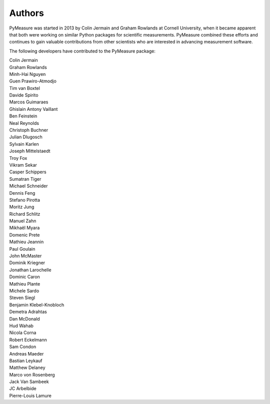 Authors
=======

PyMeasure was started in 2013 by Colin Jermain and Graham Rowlands at Cornell University, when it became apparent that both were working on similar Python packages for scientific measurements. PyMeasure combined these efforts and continues to gain valuable contributions from other scientists who are interested in advancing measurement software.

The following developers have contributed to the PyMeasure package:

| Colin Jermain
| Graham Rowlands
| Minh-Hai Nguyen
| Guen Prawiro-Atmodjo
| Tim van Boxtel
| Davide Spirito
| Marcos Guimaraes
| Ghislain Antony Vaillant
| Ben Feinstein
| Neal Reynolds
| Christoph Buchner
| Julian Dlugosch
| Sylvain Karlen
| Joseph Mittelstaedt
| Troy Fox
| Vikram Sekar
| Casper Schippers
| Sumatran Tiger
| Michael Schneider
| Dennis Feng
| Stefano Pirotta
| Moritz Jung
| Richard Schlitz
| Manuel Zahn
| Mikhaël Myara
| Domenic Prete
| Mathieu Jeannin
| Paul Goulain
| John McMaster
| Dominik Kriegner
| Jonathan Larochelle
| Dominic Caron
| Mathieu Plante
| Michele Sardo
| Steven Siegl
| Benjamin Klebel-Knobloch
| Demetra Adrahtas
| Dan McDonald
| Hud Wahab
| Nicola Corna
| Robert Eckelmann
| Sam Condon
| Andreas Maeder
| Bastian Leykauf
| Matthew Delaney
| Marco von Rosenberg
| Jack Van Sambeek
| JC Arbelbide
| Pierre-Louis Lamure
